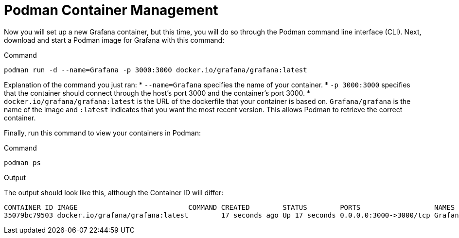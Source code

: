 = Podman Container Management

Now you will set up a new Grafana container, but this time, you will do so through the Podman command line interface (CLI). Next, download and start a Podman image for Grafana with this command:

.Command
[source,bash,subs="+macros,+attributes",role=execute]
----
podman run -d --name=Grafana -p 3000:3000 docker.io/grafana/grafana:latest
----

Explanation of the command you just ran: 
* `+--name=Grafana+` specifies the name of your container. 
* `+-p 3000:3000+` specifies that the container should connect through the host’s port 3000 and the container’s port 3000. 
* `+docker.io/grafana/grafana:latest+` is the URL of the dockerfile that your container is based on. `+Grafana/grafana+` is the name of the image and `+:latest+` indicates that you want the most recent version. This allows Podman to retrieve the correct container.

Finally, run this command to view your containers in Podman:

.Command
[source,bash,subs="+macros,+attributes",role=execute]
----
podman ps
----

.Output
The output should look like this, although the Container ID will differ:

[source,text]
----
CONTAINER ID IMAGE                           COMMAND CREATED        STATUS        PORTS                  NAMES 
35079bc79503 docker.io/grafana/grafana:latest        17 seconds ago Up 17 seconds 0.0.0.0:3000->3000/tcp Grafana
----
